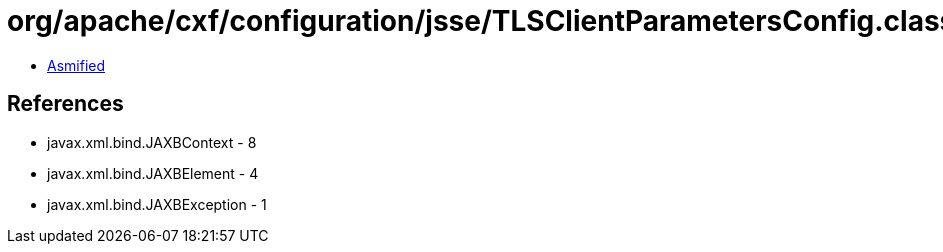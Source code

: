 = org/apache/cxf/configuration/jsse/TLSClientParametersConfig.class

 - link:TLSClientParametersConfig-asmified.java[Asmified]

== References

 - javax.xml.bind.JAXBContext - 8
 - javax.xml.bind.JAXBElement - 4
 - javax.xml.bind.JAXBException - 1
